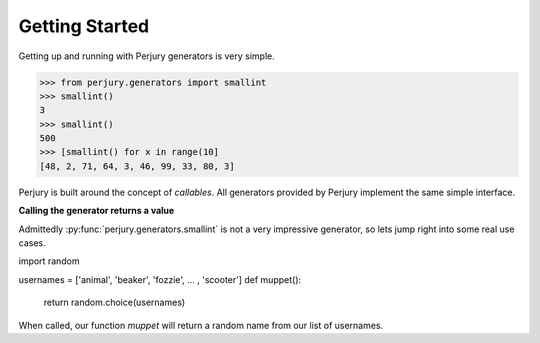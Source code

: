 Getting Started
===============

Getting up and running with Perjury generators is very simple.

.. codeblock::

>>> from perjury.generators import smallint
>>> smallint()
3
>>> smallint()
500
>>> [smallint() for x in range(10]
[48, 2, 71, 64, 3, 46, 99, 33, 80, 3]

Perjury is built around the concept of `callables`.  All generators provided by
Perjury implement the same simple interface.

**Calling the generator returns a value**

Admittedly :py:func:`perjury.generators.smallint` is not a very impressive
generator, so lets jump right into some real use cases.

.. highlight::

import random

usernames = ['animal', 'beaker', 'fozzie', ... , 'scooter']
def muppet():
    return random.choice(usernames)


When called, our function `muppet` will return a random name from our list of
usernames.
